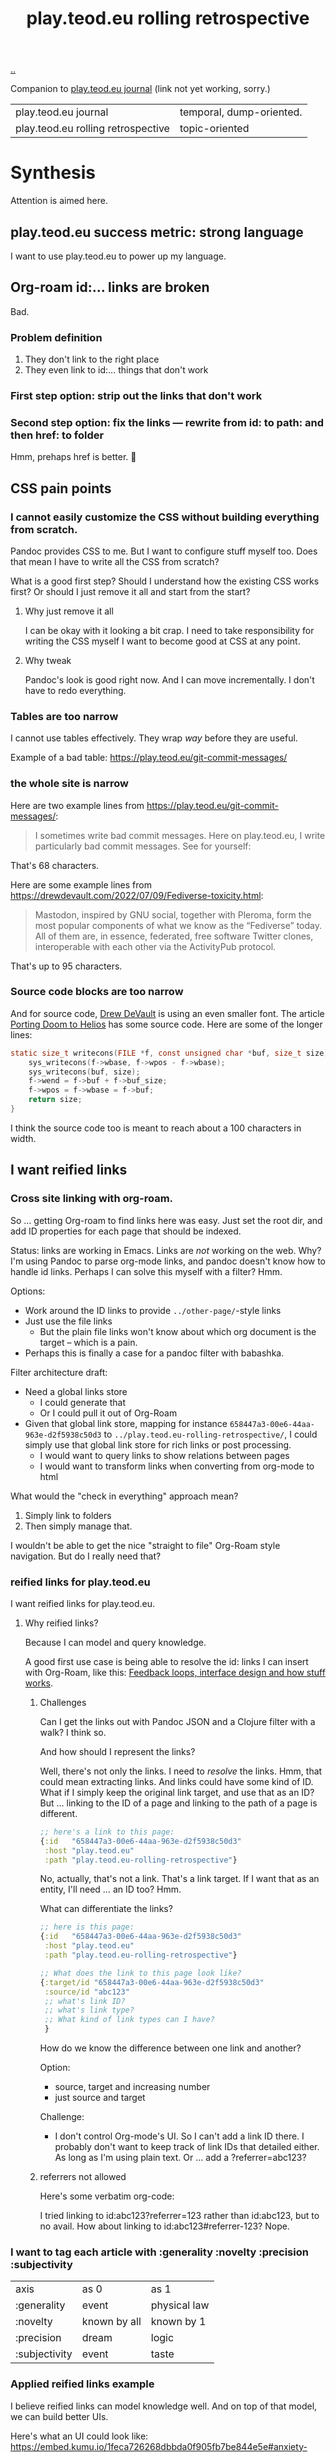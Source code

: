 :PROPERTIES:
:ID:       658447a3-00e6-44aa-963e-d2f5938c50d3
:END:
#+title: play.teod.eu rolling retrospective

[[./..][..]]

Companion to [[id:2e428a][play.teod.eu journal]] (link not yet working, sorry.)

| play.teod.eu journal               | temporal, dump-oriented. |
| play.teod.eu rolling retrospective | topic-oriented           |

* Synthesis
Attention is aimed here.
** play.teod.eu success metric: strong language
I want to use play.teod.eu to power up my language.
** Org-roam id:... links are broken
Bad.
*** Problem definition
1. They don't link to the right place
2. They even link to id:... things that don't work
*** First step option: strip out the links that don't work
*** Second step option: fix the links --- rewrite from id: to path: and then href: to folder
Hmm, prehaps href is better.
🤔
** CSS pain points
*** I cannot easily customize the CSS without building everything from scratch.
Pandoc provides CSS to me.
But I want to configure stuff myself too.
Does that mean I have to write all the CSS from scratch?

What is a good first step?
Should I understand how the existing CSS works first?
Or should I just remove it all and start from the start?

**** Why just remove it all
I can be okay with it looking a bit crap.
I need to take responsibility for writing the CSS myself I want to become good at CSS at any point.

**** Why tweak
Pandoc's look is good right now.
And I can move incrementally. I don't have to redo everything.
*** Tables are too narrow
I cannot use tables effectively.
They wrap /way/ before they are useful.

Example of a bad table: https://play.teod.eu/git-commit-messages/
*** the whole site is narrow
Here are two example lines from https://play.teod.eu/git-commit-messages/:

#+begin_quote
I sometimes write bad commit messages. Here on play.teod.eu, I write
particularly bad commit messages. See for yourself:
#+end_quote

That's 68 characters.

Here are some example lines from https://drewdevault.com/2022/07/09/Fediverse-toxicity.html:

#+begin_quote
Mastodon, inspired by GNU social, together with Pleroma, form the most popular components
of what we know as the “Fediverse” today. All of them are, in essence, federated, free software
Twitter clones, interoperable with each other via the ActivityPub protocol.
#+end_quote

That's up to 95 characters.
*** Source code blocks are too narrow
And for source code, [[id:de4eab79-8b9a-472b-b22b-ae0441d5fcf5][Drew DeVault]] is using an even smaller font.
The article [[https://drewdevault.com/2022/07/01/Porting-DOOM-to-Helios.html][Porting Doom to Helios]] has some source code.
Here are some of the longer lines:

#+begin_src c
static size_t writecons(FILE *f, const unsigned char *buf, size_t size) {
	sys_writecons(f->wbase, f->wpos - f->wbase);
	sys_writecons(buf, size);
	f->wend = f->buf + f->buf_size;
	f->wpos = f->wbase = f->buf;
	return size;
}
#+end_src

I think the source code too is meant to reach about a 100 characters in width.
** I want reified links
*** Cross site linking with org-roam.
So ... getting Org-roam to find links here was easy.
Just set the root dir, and add ID properties for each page that should be indexed.

Status: links are working in Emacs.
Links are /not/ working on the web.
Why?
I'm using Pandoc to parse org-mode links, and pandoc doesn't know how to handle id links.
Perhaps I can solve this myself with a filter?
Hmm.

Options:

- Work around the ID links to provide =../other-page/=-style links
- Just use the file links
  - But the plain file links won't know about which org document is the target -- which is a pain.
- Perhaps this is finally a case for a pandoc filter with babashka.

Filter architecture draft:

- Need a global links store
  - I could generate that
  - Or I could pull it out of Org-Roam
- Given that global link store, mapping for instance =658447a3-00e6-44aa-963e-d2f5938c50d3= to
  =../play.teod.eu-rolling-retrospective/=, I could simply use that global link store for rich links or post processing.
  - I would want to query links to show relations between pages
  - I would want to transform links when converting from org-mode to html

What would the "check in everything" approach mean?

1. Simply link to folders
2. Then simply manage that.

I wouldn't be able to get the nice "straight to file" Org-Roam style navigation.
But do I really need that?
*** reified links for play.teod.eu
I want reified links for play.teod.eu.
**** Why reified links?
Because I can model and query knowledge.

A good first use case is being able to resolve the id: links I can insert with Org-Roam, like this: [[id:2e1280a4-a783-4ab7-9f5c-58a7851a8218][Feedback loops, interface design and how stuff works]].
***** Challenges
Can I get the links out with Pandoc JSON and a Clojure filter with a walk?
I think so.

And how should I represent the links?

Well, there's not only the links.
I need to /resolve/ the links.
Hmm, that could mean extracting links.
And links could have some kind of ID.
What if I simply keep the original link target, and use that as an ID?
But ... linking to the ID of a page and linking to the path of a page is different.

#+begin_src clojure
;; here's a link to this page:
{:id   "658447a3-00e6-44aa-963e-d2f5938c50d3"
 :host "play.teod.eu"
 :path "play.teod.eu-rolling-retrospective"}
#+end_src

No, actually, that's not a link.
That's a link target.
If I want that as an entity, I'll need ... an ID too?
Hmm.

What can differentiate the links?

#+begin_src clojure
;; here is this page:
{:id   "658447a3-00e6-44aa-963e-d2f5938c50d3"
 :host "play.teod.eu"
 :path "play.teod.eu-rolling-retrospective"}

;; What does the link to this page look like?
{:target/id "658447a3-00e6-44aa-963e-d2f5938c50d3"
 :source/id "abc123"
 ;; what's link ID?
 ;; what's link type?
 ;; What kind of link types can I have?
 }
#+end_src

How do we know the difference between one link and another?

Option:

- source, target and increasing number
- just source and target

Challenge:

- I don't control Org-mode's UI.
  So I can't add a link ID there.
  I probably don't want to keep track of link IDs that detailed either.
  As long as I'm using plain text.
  Or ... add a ?referrer=abc123?
***** referrers not allowed
Here's some verbatim org-code:

I tried linking to id:abc123?referrer=123 rather than id:abc123, but to no avail.
How about linking to id:abc123#referrer-123? Nope.
*** I want to tag each article with :generality :novelty :precision :subjectivity
| axis          | as 0         | as 1         |
| :generality   | event        | physical law |
| :novelty      | known by all | known by 1   |
| :precision    | dream        | logic        |
| :subjectivity | event        | taste        |
*** Applied reified links example
I believe reified links can model knowledge well.
And on top of that model, we can build better UIs.

Here's what an UI could look like: https://embed.kumu.io/1feca726268dbbda0f905fb7be844e5e#anxiety-driven-procrastination
** Date tagging

Problem statement --- should I encode dates (created, edited) in the metadata model?

*** Early view
I want metadata for :changed and :created.
First because I want to filter / sort.
Then perhaps later because that metadata is nice to have.

*** 2022-07-12 says pikaboo
Date tagging would be nice.
But by what semantics?
And why?

Reasonable question --- which vague idea was created when?
Which vague idea was edited last?
I could use OS mtime for editing.
Sync into play.edn.
Have play.edn files /partially/ generated.
Or just pull it out from source at the right time?
Do the :relations trick?
**** I really like the idea of just using file modification times.
buuut I don't think those get checked into git
**** Can I just use git blame perhaps?
🤔

Git knows when the file was changed last
**** Outline --- on page creation + git blame
On creating a new page, write :created (now)

On creating the metadata table, file edit time by asking Git
*** 2022-07-14 👀
Well --- haven't really taken this any further.

I kinda want dates for my ephemeral stuff.
So that it's easier to handle the very incomplete stuff.
Or at least sort by creation date.

Hmm, let's just add a :created timestamp.
*** I want to derive :last-modified from git history of org-file.
* Rest
Ledger.
** I need to "contract" / "narrow" before publishing

Problem statement --- how can I use this site to grow messy stuff AND share reasonable stuff with others?

*** Early view

The stuff that's published on my site right now is a real mess.
Mess how?
In many ways.
But the big one: the ideas are intertwined.
There's coupling.
I could remove that coupling.
Or at least attempt to remove that coupling.

*** 2022-07-12 says hello
At the time that I wrote the text above, everything was one big lump.

Merely splitting between "feedback welcome", "forever incomplete" and "mess" helps me A LOT personally.

*** 2022-07-14 says hello
I've recently published two small things on the Clojurians Slack.
First a bit about Emacs --- how to use =read-string=, =completing-read= and =let*= to write tiny UIs.
Then a /Interaction value differential/ page.

Am I happy with the results?

Yes.

Very much, actually.
Every publish-action gave me some nice interactions.
In the Emacs case, I simply copied from my notes and Emacs config and wrote a small, little Slack message.
In the /Interaction value differential/ article, I published something.
And I liked what i published.

😊
** play.teod.eu is just some code that generates some HTML

Not more.
There's a single indirection boundary.
Information as written --- indirection --- published HTML.
And that indirection is encoded in the CLI/Makefile --- not in opaque CI.

** comment system
Option: Comments on Twitter.
Option: Comments on Hacker News.
Option: Comments embedded straight into the text - via Github pull requests.
** Creating new pages
Currently, I hand-roll my own new-page creation.
I could also hook my logic into Org-Roam's templating system
Details: https://github.com/org-roam/org-roam/blob/c3867619147175faf89ed8f3e90a1e67a4fd9655/doc/org-roam.org#L896
** Working with pandoc =--standalone= is causing problems
As long as I'm using the =--standalone= stuff, I'm making problems for myself.
Example: I loose roundtripping.
If I try to roundtrip with =--standalone=, I get double table of contents and double title.
I don't want that.

Found a walkaround for roundtripping: avoid writing title info

#+begin_src bash
pandoc  \
    --standalone \
    -V title:"" \
    -i index.html \
    --filter rickroll.sh \
    -o rickroll-ourselves.html
#+end_src

Specifically, =-V title:""= makes sure the title isn't set twice.
Regardless, I think I want to control the standalone stuff myself.
** I want - site previews
When I post a Twitter link, Slack is able to create a nice preview.
When I post a play.teod.eu link, there is no preview.
** TOC is in my face
Right now, I get this order:

#+begin_src
Badly formatted TOC
link up
#+end_src

I want:

#+begin_src
link up
Clear indication that this is table of contents
TOC
#+end_src

I could solve that with a pandoc filter.
Hmm.
